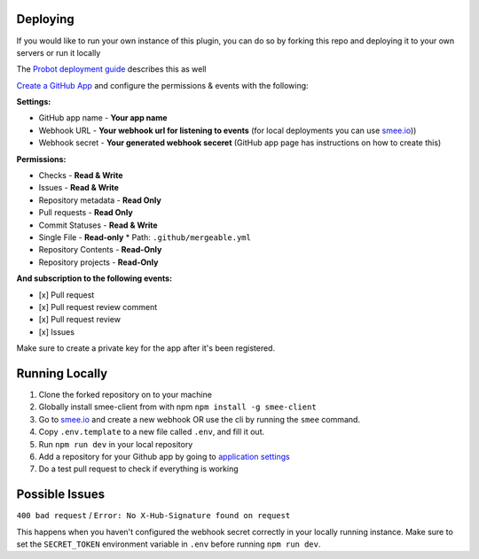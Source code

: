 .. _deploying:

Deploying
---------------------
If you would like to run your own instance of this plugin, you can do so by forking this repo and deploying it to your own servers or run it locally

The `Probot deployment guide <https://probot.github.io/docs/deployment/>`_ describes this as well

`Create a GitHub App <https://github.com/settings/apps/new>`_ and configure the permissions & events with the following:

**Settings:**

* GitHub app name - **Your app name**
* Webhook URL - **Your webhook url for listening to events** (for local deployments you can use `smee.io <https://smee.io/>`_))
* Webhook secret - **Your generated webhook seceret** (GitHub app page has instructions on how to create this)

**Permissions:**

* Checks - **Read & Write**
* Issues - **Read & Write**
* Repository metadata - **Read Only**
* Pull requests - **Read Only**
* Commit Statuses - **Read & Write**
* Single File - **Read-only**
  * Path: ``.github/mergeable.yml``
* Repository Contents - **Read-Only**
* Repository projects - **Read-Only**

**And subscription to the following events:**

* [x] Pull request
* [x] Pull request review comment
* [x] Pull request review
* [x] Issues

Make sure to create a private key for the app after it's been registered.

Running Locally
------------------

1. Clone the forked repository on to your machine
2. Globally install smee-client from with npm ``npm install -g smee-client``
3. Go to `smee.io <https://smee.io>`_ and create a new webhook OR use the cli by
   running the ``smee`` command.
4. Copy ``.env.template`` to a new file called ``.env``, and fill it out.
5. Run ``npm run dev`` in your local repository
6. Add a repository for your Github app by going to `application settings <https://github.com/settings/installations>`_
7. Do a test pull request to check if everything is working



Possible Issues
-----------------

``400 bad request`` / ``Error: No X-Hub-Signature found on request``

This happens when you haven't configured the webhook secret correctly in your
locally running instance. Make sure to set the ``SECRET_TOKEN`` environment variable
in ``.env`` before running ``npm run dev``.

